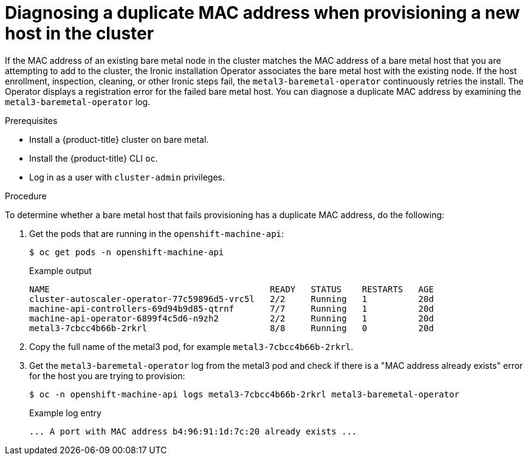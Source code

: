 [id="ipi-install-diagnosing-duplicate-mac-address_{context}"]
= Diagnosing a duplicate MAC address when provisioning a new host in the cluster

[role="_abstract"]
If the MAC address of an existing bare metal node in the cluster matches the MAC address of a bare metal host that you are attempting to add to the cluster, the Ironic installation Operator associates the bare metal host with the existing node. If the host enrollment, inspection, cleaning, or other Ironic steps fail, the `metal3-baremetal-operator` continuously retries the install. The Operator displays a registration error for the failed bare metal host. You can diagnose a duplicate MAC address by examining the `metal3-baremetal-operator` log.

.Prerequisites

* Install a {product-title} cluster on bare metal.
* Install the {product-title} CLI `oc`.
* Log in as a user with `cluster-admin` privileges.

.Procedure

To determine whether a bare metal host that fails provisioning has a duplicate MAC address, do the following:

. Get the pods that are running in the `openshift-machine-api`:
+
[source,terminal]
----
$ oc get pods -n openshift-machine-api
----
+
.Example output
[source,terminal]
----
NAME                                           READY   STATUS    RESTARTS   AGE
cluster-autoscaler-operator-77c59896d5-vrc5l   2/2     Running   1          20d
machine-api-controllers-69d94b9d85-qtrnf       7/7     Running   1          20d
machine-api-operator-6899f4c5d6-n9zh2          2/2     Running   1          20d
metal3-7cbcc4b66b-2rkrl                        8/8     Running   0          20d
----

. Copy the full name of the metal3 pod, for example `metal3-7cbcc4b66b-2rkrl`.
. Get the `metal3-baremetal-operator` log from the metal3 pod and check if there is a "MAC address already exists" error for the host you are trying to provision:
+
[source,terminal]
----
$ oc -n openshift-machine-api logs metal3-7cbcc4b66b-2rkrl metal3-baremetal-operator
----
+
.Example log entry
[source,terminal]
----
... A port with MAC address b4:96:91:1d:7c:20 already exists ...
----

